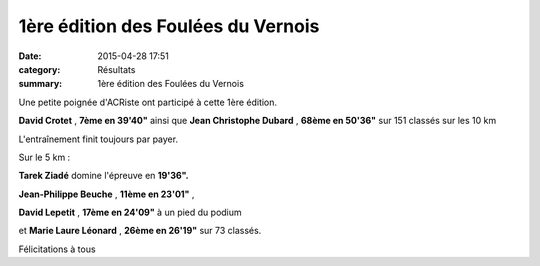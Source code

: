 1ère édition des Foulées du Vernois
===================================

:date: 2015-04-28 17:51
:category: Résultats
:summary: 1ère édition des Foulées du Vernois

Une petite poignée d'ACRiste ont participé à cette 1ère édition.


**David Crotet** , **7ème en 39'40"** ainsi que **Jean Christophe Dubard** , **68ème en 50'36"** sur 151 classés sur les 10 km

|L'entraînement finit toujours par payer.|


L'entraînement finit toujours par payer.

Sur le 5 km :


**Tarek Ziadé**  domine l'épreuve en **19'36".**


**Jean-Philippe Beuche** , **11ème en 23'01"** ,


**David Lepetit** , **17ème en 24'09"**  à un pied du podium


et **Marie Laure Léonard** , **26ème en 26'19"**  sur 73 classés.


Félicitations à tous

.. |L'entraînement finit toujours par payer.| image:: http://assets.acr-dijon.org/old/httpimgover-blog-kiwicom149288520150428-ob_85415c_img-20150426-1325001.jpg
